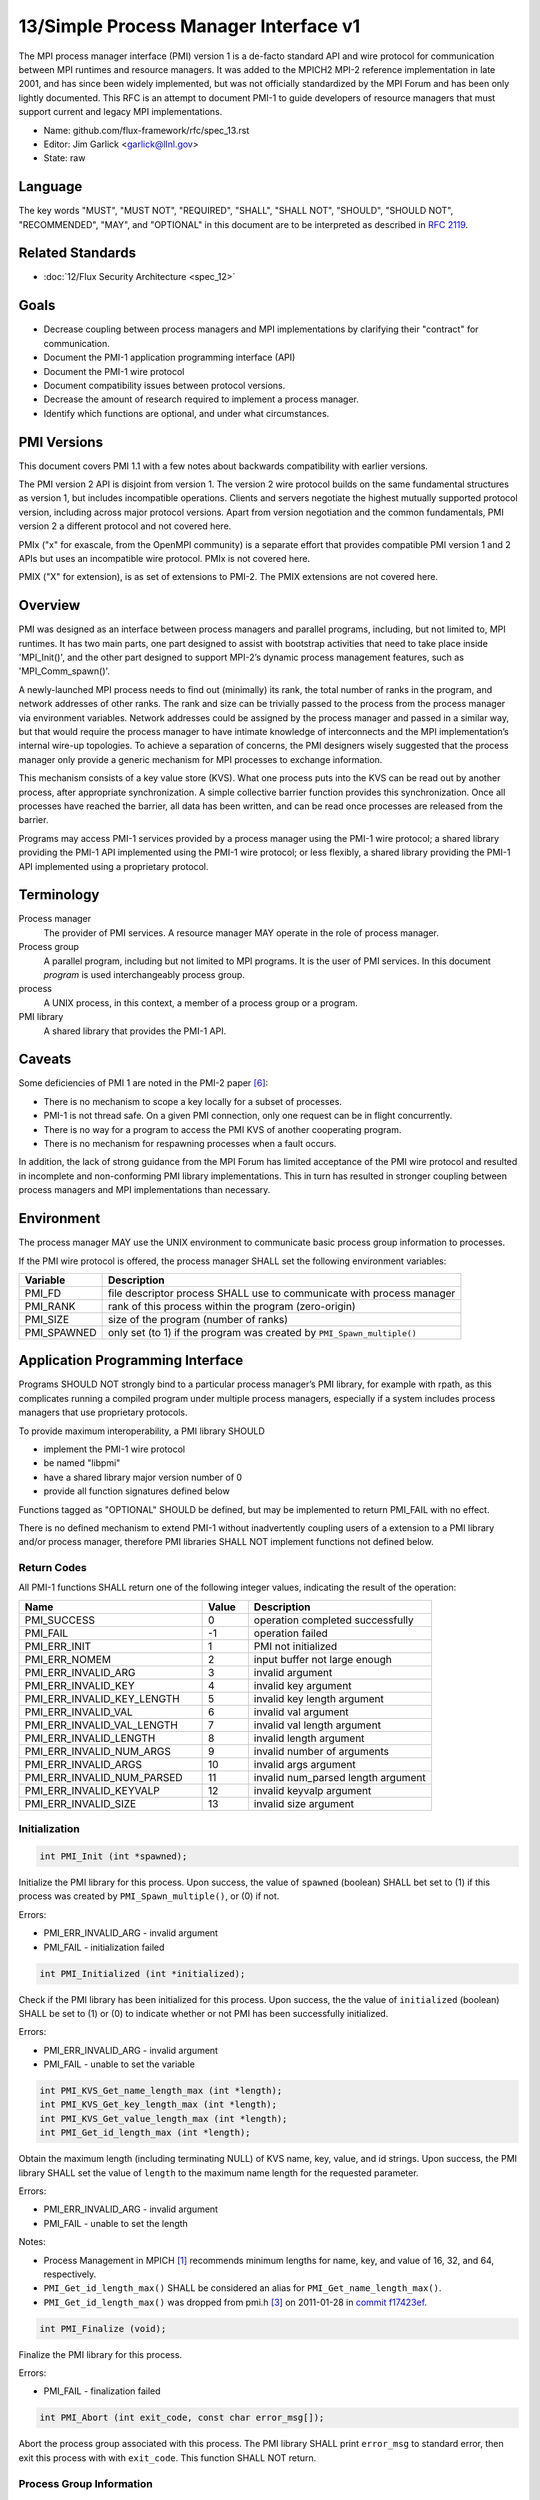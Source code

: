 .. github display
   GitHub is NOT the preferred viewer for this file. Please visit
   https://flux-framework.rtfd.io/projects/flux-rfc/en/latest/spec_13.html

13/Simple Process Manager Interface v1
======================================

The MPI process manager interface (PMI) version 1 is a de-facto standard
API and wire protocol for communication between MPI runtimes and resource
managers. It was added to the MPICH2 MPI-2 reference implementation in
late 2001, and has since been widely implemented, but was not officially
standardized by the MPI Forum and has been only lightly documented.
This RFC is an attempt to document PMI-1 to guide developers of resource
managers that must support current and legacy MPI implementations.

-  Name: github.com/flux-framework/rfc/spec_13.rst

-  Editor: Jim Garlick <garlick@llnl.gov>

-  State: raw


Language
--------

The key words "MUST", "MUST NOT", "REQUIRED", "SHALL", "SHALL NOT", "SHOULD",
"SHOULD NOT", "RECOMMENDED", "MAY", and "OPTIONAL" in this document are to
be interpreted as described in `RFC 2119 <https://tools.ietf.org/html/rfc2119>`__.


Related Standards
-----------------

-  :doc:`12/Flux Security Architecture <spec_12>`


Goals
-----

-  Decrease coupling between process managers and MPI implementations by
   clarifying their "contract" for communication.

-  Document the PMI-1 application programming interface (API)

-  Document the PMI-1 wire protocol

-  Document compatibility issues between protocol versions.

-  Decrease the amount of research required to implement a process manager.

-  Identify which functions are optional, and under what circumstances.


PMI Versions
------------

This document covers PMI 1.1 with a few notes about backwards
compatibility with earlier versions.

The PMI version 2 API is disjoint from version 1. The version 2
wire protocol builds on the same fundamental structures as version 1,
but includes incompatible operations. Clients and servers negotiate
the highest mutually supported protocol version, including across major
protocol versions. Apart from version negotiation and the common
fundamentals, PMI version 2 a different protocol and not covered here.

PMIx ("x" for exascale, from the OpenMPI community) is a separate effort
that provides compatible PMI version 1 and 2 APIs but uses an incompatible
wire protocol. PMIx is not covered here.

PMIX ("X" for extension), is as set of extensions to PMI-2. The PMIX
extensions are not covered here.


Overview
--------

PMI was designed as an interface between process managers and parallel
programs, including, but not limited to, MPI runtimes. It has two main
parts, one part designed to assist with bootstrap activities that need
to take place inside 'MPI_Init()', and the other part designed to
support MPI-2’s dynamic process management features, such as
'MPI_Comm_spawn()'.

A newly-launched MPI process needs to find out (minimally) its rank,
the total number of ranks in the program, and network addresses of
other ranks. The rank and size can be trivially passed to the process
from the process manager via environment variables. Network addresses
could be assigned by the process manager and passed in a similar way,
but that would require the process manager to have intimate knowledge of
interconnects and the MPI implementation’s internal wire-up topologies.
To achieve a separation of concerns, the PMI designers wisely suggested
that the process manager only provide a generic mechanism for MPI
processes to exchange information.

This mechanism consists of a key value store (KVS). What one process
puts into the KVS can be read out by another process, after appropriate
synchronization. A simple collective barrier function provides this
synchronization. Once all processes have reached the barrier, all
data has been written, and can be read once processes are released
from the barrier.

Programs may access PMI-1 services provided by a process manager using
the PMI-1 wire protocol; a shared library providing the PMI-1 API
implemented using the PMI-1 wire protocol; or less flexibly, a shared
library providing the PMI-1 API implemented using a proprietary protocol.


Terminology
-----------

Process manager
  The provider of PMI services. A resource manager MAY operate in the role
  of process manager.

Process group
  A parallel program, including but not limited to MPI programs.  It is
  the user of PMI services.  In this document *program* is used interchangeably
  process group.

process
  A UNIX process, in this context, a member of a process group or a program.

PMI library
  A shared library that provides the PMI-1 API.


Caveats
-------

Some deficiencies of PMI 1 are noted in the PMI-2 paper [#f6]_:

-  There is no mechanism to scope a key locally for a subset of processes.

-  PMI-1 is not thread safe. On a given PMI connection, only one request
   can be in flight concurrently.

-  There is no way for a program to access the PMI KVS of another cooperating
   program.

-  There is no mechanism for respawning processes when a fault occurs.

In addition, the lack of strong guidance from the MPI Forum has limited
acceptance of the PMI wire protocol and resulted in incomplete and
non-conforming PMI library implementations. This in turn has resulted
in stronger coupling between process managers and MPI implementations
than necessary.


Environment
-----------

The process manager MAY use the UNIX environment to communicate basic
process group information to processes.

If the PMI wire protocol is offered, the process manager SHALL
set the following environment variables:

.. list-table::
   :header-rows: 1

   * - Variable
     - Description
   * - PMI_FD
     - file descriptor process SHALL use to communicate with process manager
   * - PMI_RANK
     - rank of this process within the program (zero-origin)
   * - PMI_SIZE
     - size of the program (number of ranks)
   * - PMI_SPAWNED
     - only set (to 1) if the program was created by ``PMI_Spawn_multiple()``


Application Programming Interface
---------------------------------

Programs SHOULD NOT strongly bind to a particular process manager’s
PMI library, for example with rpath, as this complicates running a
compiled program under multiple process managers, especially if a
system includes process managers that use proprietary protocols.

To provide maximum interoperability, a PMI library SHOULD

-  implement the PMI-1 wire protocol

-  be named "libpmi"

-  have a shared library major version number of 0

-  provide all function signatures defined below

Functions tagged as "OPTIONAL" SHOULD be defined, but may be implemented
to return PMI_FAIL with no effect.

There is no defined mechanism to extend PMI-1 without inadvertently
coupling users of a extension to a PMI library and/or process manager,
therefore PMI libraries SHALL NOT implement functions not defined below.


Return Codes
~~~~~~~~~~~~

All PMI-1 functions SHALL return one of the following integer values,
indicating the result of the operation:

.. list-table::
   :header-rows: 1
   :widths: 20 5 20

   * - Name
     - Value
     - Description
   * - PMI_SUCCESS
     - 0
     - operation completed successfully
   * - PMI_FAIL
     - -1
     - operation failed
   * - PMI_ERR_INIT
     - 1
     - PMI not initialized
   * - PMI_ERR_NOMEM
     - 2
     - input buffer not large enough
   * - PMI_ERR_INVALID_ARG
     - 3
     - invalid argument
   * - PMI_ERR_INVALID_KEY
     - 4
     - invalid key argument
   * - PMI_ERR_INVALID_KEY_LENGTH
     - 5
     - invalid key length argument
   * - PMI_ERR_INVALID_VAL
     - 6
     - invalid val argument
   * - PMI_ERR_INVALID_VAL_LENGTH
     - 7
     - invalid val length argument
   * - PMI_ERR_INVALID_LENGTH
     - 8
     - invalid length argument
   * - PMI_ERR_INVALID_NUM_ARGS
     - 9
     - invalid number of arguments
   * - PMI_ERR_INVALID_ARGS
     - 10
     - invalid args argument
   * - PMI_ERR_INVALID_NUM_PARSED
     - 11
     - invalid num_parsed length argument
   * - PMI_ERR_INVALID_KEYVALP
     - 12
     - invalid keyvalp argument
   * - PMI_ERR_INVALID_SIZE
     - 13
     - invalid size argument


Initialization
~~~~~~~~~~~~~~

.. code:: c

   int PMI_Init (int *spawned);

Initialize the PMI library for this process. Upon success, the value
of ``spawned`` (boolean) SHALL bet set to (1) if this process was created
by ``PMI_Spawn_multiple()``, or (0) if not.

Errors:

-  PMI_ERR_INVALID_ARG - invalid argument

-  PMI_FAIL - initialization failed

.. code:: c

   int PMI_Initialized (int *initialized);

Check if the PMI library has been initialized for this process.
Upon success, the the value of ``initialized`` (boolean) SHALL be set to
(1) or (0) to indicate whether or not PMI has been successfully initialized.

Errors:

-  PMI_ERR_INVALID_ARG - invalid argument

-  PMI_FAIL - unable to set the variable

.. code:: c

   int PMI_KVS_Get_name_length_max (int *length);
   int PMI_KVS_Get_key_length_max (int *length);
   int PMI_KVS_Get_value_length_max (int *length);
   int PMI_Get_id_length_max (int *length);

Obtain the maximum length (including terminating NULL) of KVS name,
key, value, and id strings. Upon success, the PMI library SHALL
set the value of ``length`` to the maximum name length for the requested
parameter.

Errors:

-  PMI_ERR_INVALID_ARG - invalid argument

-  PMI_FAIL - unable to set the length

Notes:

-  Process Management in MPICH [#f1]_ recommends minimum lengths for
   name, key, and value of 16, 32, and 64, respectively.

-  ``PMI_Get_id_length_max()`` SHALL be considered an alias for
   ``PMI_Get_name_length_max()``.

-  ``PMI_Get_id_length_max()`` was dropped from pmi.h [#f3]_ on 2011-01-28 in
   `commit f17423ef <https://github.com/pmodels/mpich/commit/f17423ef535f562bcacf981a9f7e379838962c6e>`__.

.. code:: c

   int PMI_Finalize (void);

Finalize the PMI library for this process.

Errors:

-  PMI_FAIL - finalization failed

.. code:: c

   int PMI_Abort (int exit_code, const char error_msg[]);

Abort the process group associated with this process.
The PMI library SHALL print ``error_msg`` to standard error, then exit this
process with with ``exit_code``. This function SHALL NOT return.


Process Group Information
~~~~~~~~~~~~~~~~~~~~~~~~~

.. code:: c

   int PMI_Get_size (int *size);

Obtain the size of the process group to which the local process belongs.
Upon success, the value of ``size`` SHALL be set to the size of the process
group.

Errors:

-  PMI_ERR_INVALID_ARG - invalid argument

-  PMI_FAIL - unable to return the size

.. code:: c

   int PMI_Get_rank (int *rank);

Obtain the rank (0…​size-1) of the local process in the process group.
Upon success, ``rank`` SHALL be set to the rank of the local process.

Errors:

-  PMI_ERR_INVALID_ARG - invalid argument

-  PMI_FAIL - unable to return the rank

.. code:: c

   int PMI_Get_universe_size (int *size);

Obtain the universe size, which is the the maximum future size of the
process group for dynamic applications. Upon success, ``size`` SHALL
be set to the rank of the local process.

Errors:

-  PMI_ERR_INVALID_ARG - invalid argument

-  PMI_FAIL - unable to return the size

Notes:

-  See MPI-2 [#f2]_ section `5.5.1. Universe Size <https://www.mpi-forum.org/docs/mpi-2.0/mpi-20-html/node111.htm>`__.

.. code:: c

   int PMI_Get_appnum (int *appnum);

Obtain the application number. Upon success, ``appnum`` SHALL be set to
the application number.

Errors:

-  PMI_ERR_INVALID_ARG - invalid argument

-  PMI_FAIL - unable to return the appnum

Notes

-  See MPI-2 [#f2]_ section `5.5.3. MPI_APPNUM <https://www.mpi-forum.org/docs/mpi-2.0/mpi-20-html/node113.htm>`__.


Local Process Group Information
~~~~~~~~~~~~~~~~~~~~~~~~~~~~~~~

.. code:: c

   int PMI_Get_clique_ranks (int ranks[], int length);

Get the ranks of the local processes in the process group.
This is a simple topology function to distinguish between processes that can
communicate through IPC mechanisms (e.g., shared memory) and other network
mechanisms. The user SHALL set ``length`` to the size returned by
``PMI_Get_clique_size()``, and ``ranks`` to an integer array of that length.
Upon success, the PMI library SHALL fill each slot of the array with the
rank of a local process in the process group.

Errors:

-  PMI_ERR_INVALID_ARG - invalid argument

-  PMI_ERR_INVALID_LENGTH - invalid length argument

-  PMI_FAIL - unable to return the ranks

Notes:

-  This function returns the ranks of the processes on the local node.

-  The array must be at least as large as the size returned by
   ``PMI_Get_clique_size()``.

-  This function was dropped from pmi.h [#f3]_ on 2011-01-28 in
   `commit f17423ef <https://github.com/pmodels/mpich/commit/f17423ef535f562bcacf981a9f7e379838962c6e>`__

-  The implementation should fetch the ``PMI_process_mapping`` value from the
   KVS and calculate the clique ranks (see below).

.. code:: c

   int PMI_Get_clique_size (int *size);

Obtain the number of processes on the local node. Upon success, ``size``
SHALL be set to the number of processes on the local node.

Errors:

-  PMI_ERR_INVALID_ARG - invalid argument

-  PMI_FAIL - unable to return the clique size

Notes:

-  This function was dropped from pmi.h [#f3]_ on 2011-01-28 in
   `commit f17423ef <https://github.com/pmodels/mpich/commit/f17423ef535f562bcacf981a9f7e379838962c6e>`__

-  The implementation should fetch the ``PMI_process_mapping`` value from the
   KVS and calculate the clique ranks (see below).


Key Value Store
~~~~~~~~~~~~~~~

.. code:: c

   int PMI_KVS_Put (const char kvsname[], const char key[], const char value[]);

Put a key/value pair in a keyval space.
The user SHALL set ``kvsname`` to the name returned from
``PMI_KVS_Get_my_name()``.  The user SHALL set ``key`` and ``value`` to NULL
terminated strings no longer (with NULL) than the sizes returned by
``PMI_KVS_Get_key_length_max()`` and ``PMI_KVS_Get_value_length_max()``
respectively.

Upon success, the PMI value SHALL be visible to other processes after
``PMI_KVS_Commit()`` and ``PMI_Barrier()`` are called.

Errors:

-  PMI_ERR_INVALID_KVS - invalid kvsname argument

-  PMI_ERR_INVALID_KEY - invalid key argument

-  PMI_ERR_INVALID_VAL - invalid val argument

-  PMI_FAIL - put failed

Notes:

-  The function MAY complete locally.

-  All keys put to a keyval space SHALL be unique to the keyval space.

-  A key SHALL NOT be put more than once to a keyval space.

.. code:: c

   int PMI_KVS_Commit (const char kvsname[]);

Commit all previous puts to the keyval space. Upon success, all puts
since the last ``PMI_KVS_Commit()`` shall be stored into the specified
``kvsname``.

Errors:

-  PMI_ERR_INVALID_ARG - invalid argument

-  PMI_FAIL - commit failed

Notes:

-  This function commits all previous puts since the last 'PMI_KVS_Commit()'
   into the specified keyval space.

-  It is a process local operation, thus in some implementations,
   it MAY have no effect and still return PMI_SUCCESS.

.. code:: c

   int PMI_KVS_Get (const char kvsname[], const char key[], char value[], int length);

Get a key/value pair from a keyval space.
The user SHALL set ``kvsname`` to the name returned from
``PMI_KVS_Get_my_name()``.  The user SHALL set ``length`` to the length of the
``value`` array, which SHALL be no shorter than the length returned by
``PMI_KVS_Get_value_length_max()``.  The user SHALL set 'key' to a NULL
terminated string no longer (with NULL) than the size returned by
``PMI_KVS_Get_key_length_max()``.

Upon success, the PMI library SHALL fill ``value`` with the value of ``key``.

Errors:

-  PMI_ERR_INVALID_KVS - invalid kvsname argument

-  PMI_ERR_INVALID_KEY - invalid key argument

-  PMI_ERR_INVALID_VAL - invalid val argument

-  PMI_ERR_INVALID_LENGTH - invalid length argument

-  PMI_FAIL - get failed

.. code:: c

   int PMI_KVS_Get_my_name (char kvsname[], int length);
   int PMI_Get_kvs_domain_id (char kvsname[], int length);
   int PMI_Get_id( char kvsname[], int length );

This function returns the common keyval space for this process group.
The user SHALL set set ``length`` to the length of the ``kvsname`` array,
which SHALL be no shorter than the length returned by
``PMI_KVS_Get_name_length_max()``.

Upon success, the PMI library SHALL set ``kvsname`` to a NULL terminated
string representing the keyval space.

Errors:

-  PMI_ERR_INVALID_ARG - invalid argument

-  PMI_ERR_INVALID_LENGTH - invalid length argument

-  PMI_FAIL - unable to return the kvsname

Notes:

-  length SHALL be greater than or equal to the length returned
   by ``PMI_KVS_Get_name_length_max()``.

-  ``PMI_Get_kvs_domain_id()`` and ``PMI_Get_id()`` SHALL be considered
   an alias for ``PMI_KVS_Get_my_name()``.

-  ``PMI_Get_kvs_domain_id()`` and ``PMI_Get_id()`` were dropped from pmi.h
   [#f3]_ on 2011-01-28 in `commit f17423ef <https://github.com/pmodels/mpich/commit/f17423ef535f562bcacf981a9f7e379838962c6e>`__.

.. code:: c

   int PMI_Barrier (void);

This function is a collective call across all processes in the process group
the local process belongs to. The PMI library SHALL attempt to block until
all processes in the process group have entered the barrier call, or an
error occurs.

Errors:

-  PMI_FAIL - barrier failed

Notes:

-  This operation is the only collective defined for PMI-1.

-  Some implementations MAY piggyback a KVS data exchange on the barrier
   operation internally.

-  The barrier operation MUST be usable as a generic synchronization mechanism,
   without requiring KVS data to be queued for exchange.

.. code:: c

   int PMI_KVS_Create( char kvsname[], int length );
   int PMI_KVS_Destroy( const char kvsname[] );
   int PMI_KVS_Iter_first(const char kvsname[], char key[], int key_len, char val[], int val_len);
   int PMI_KVS_Iter_next(const char kvsname[], char key[], int key_len, char val[], int val_len);

Notes:

-  These functions are OPTIONAL.

-  Dropped from pmi.h [#f3]_ on 2011-01-28 in
   `commit f17423ef <https://github.com/pmodels/mpich/commit/f17423ef535f562bcacf981a9f7e379838962c6e>`__,


Dynamic Process Management
~~~~~~~~~~~~~~~~~~~~~~~~~~

.. code:: c

   typedef struct {
       const char * key;
       char * val;
   } PMI_keyval_t;

   int PMI_Spawn_multiple (int count,
                           const char * cmds[],
                           const char ** argvs[],
                           const int maxprocs[],
                           const int info_keyval_sizesp[],
                           const PMI_keyval_t * info_keyval_vectors[],
                           int preput_keyval_size,
                           const PMI_keyval_t preput_keyval_vector[],
                           int errors[]);

This function spawns a set of processes into a new process group.
``count`` refers to the size of the array parameters ``cmd``, ``argvs``,
``maxprocs``, ``info_keyval_sizes`` and ``info_keyval_vectors``.
``preput_keyval_size`` refers to the size of the ``preput_keyval_vector``
array.

``preput_keyval_vector`` contains keyval pairs that will be put in the
keyval space of the newly created process group before the processes
are started.

The ``maxprocs`` array specifies the desired number of processes
to create for each ``cmd`` string. The actual number of processes
may be less than the numbers specified in maxprocs. The acceptable
number of processes spawned may be controlled by "soft" keyvals in
the info arrays.

Environment variables may be passed to the spawned processes through PMI
implementation specific ``info_keyval`` parameters.

Errors:

-  PMI_ERR_INVALID_ARG - invalid argument

-  PMI_FAIL - spawn failed

Notes:

-  This function is OPTIONAL in process managers that do not support
   dynamic process management.

-  The "soft" option is specified by mpiexec in the MPI-2 standard.

-  See MPI-2 [#f2]_ section `5.3.5.1. Manager-worker Example, Using MPI_SPAWN. <https://www.mpi-forum.org/docs/mpi-2.0/mpi-20-html/node98.htm>`__

.. code:: c

   int PMI_Publish_name (const char service_name[], const char port[]);
   int PMI_Unpublish_name (const char service_name[]);
   int PMI_Lookup_name (const char service_name[], char port[]);

Publish/unpublish/lookup a name.

Errors:

-  PMI_ERR_INVALID_ARG - invalid argument

-  PMI_FAIL - unable to publish service

Notes:

-  These functions are OPTIONAL in process managers that do not support
   dynamic process management.

-  See MPI-2 [#f2]_ section `5.4.4. Name Publishing <https://www.mpi-forum.org/docs/mpi-2.0/mpi-20-html/node104.htm>`__.

.. code:: c

   int PMI_Parse_option (int num_args, char *args[], int *num_parsed, PMI_keyval_t **keyvalp, int *size);
   int PMI_Args_to_keyval (int *argcp, char *((*argvp)[]), PMI_keyval_t **keyvalp, int *size);
   int PMI_Free_keyvals (PMI_keyval_t keyvalp[], int size);
   int PMI_Get_options (char *str, int *length);

Notes:

-  These functions are OPTIONAL.

-  These functions were dropped from pmi.h [#f3]_ on 2009-05-01 in
   `commit 52c462d <https://github.com/pmodels/mpich/commit/52c462d2be6a8d0720788d36e1e096e991dcff38>`__


Wire Protocol
-------------

The reference implementation of the PMI-1.1 wire protocol is the MPICH
Hydra [#f4]_ process manager.

The protocol is comprised of request and response messages.
All messages SHALL be terminated with a newline.
Messages SHALL consist of a series of key=value tuples, as defined below.

Only the client (process) SHALL send request messages. Only the server
(process manager) SHALL send response messages. The client and server
exchange request and response messages in lock-step.

The PMI-1.1 wire protocol is defined below in ABNF form.
For maximum interoperability, a message parser SHOULD allow

-  key=value tuples to appear out of order within a message

-  additional white space to appear between tuples

-  additional keys to be present


Connection
~~~~~~~~~~

If the wire protocol is offered, the process manager SHALL "pre-connect"
a file descriptor, arrange for the file descriptor to be inherited by
the process, and pass its number in the PMI_FD environment variable
at process launch time.


Version Negotiation
~~~~~~~~~~~~~~~~~~~

The client SHALL send the init request first, with the highest version
of PMI supported by the client. The server SHALL respond with the
version of PMI that will be used for this connection. The client SHALL NOT
send other commands until the init operation has completed.


Error Handling
~~~~~~~~~~~~~~

All responses MAY include an "rc" key.
On error, the "rc" key SHALL be set to a nonzero value.
On success, the "rc" key MAY be set to zero, or it may be omitted.

Some responses MAY include a "msg" key.
On error, the "msg" key MAY be set to an error message.
On success, the "msg" key MAY be set to "success", or it may be omitted.

If a protocol error occurs, the detecting side SHALL immediately close
the connection and abort the program. IT SHOULD log the message so that
the problem can be tracked down.


Spawn Operation
~~~~~~~~~~~~~~~

The spawn request consists of multiple newline-terminated messages.
These messages SHALL NOT be interspersed with messages for other operations.

The spawn operation passes zero or more arguments, zero or more "preput"
elements, and zero or more "info" elements. The numbered indices of these
elements SHALL begin with zero and increase monotonically.


Protocol Definition
~~~~~~~~~~~~~~~~~~~

.. code-block:: ABNF

   PMI1            = C:init      S:init
                   / C:maxes     S:maxes
                   / C:abort     S:abort
                   / C:finalize  S:finalize
                   / C:universe  S:universe
                   / C:appnum    S:appnum
                   / C:put       S:put
                   / C:kvsname   S:kvsname
                   / C:barrier   S:barrier
                   / C:get       S:get
                   / C:publish   S:publish
                   / C:unpublish S:unpublish
                   / C:lookup    S:lookup
                   / C:spawn     S:spawn

   ; Initialization

   C:init          = "cmd=init" SP "pmi_version=" uint SP "pmi_subversion=" uint LF
   S:init          = "cmd=response_to_init"
                     [SP "rc=" int]
                     [SP "pmi_version=" uint SP "pmi_subversion=" uint]
                     LF

   C:maxes         = "cmd=get_maxes" LF
   S:maxes         = "cmd=maxes"
                     [SP "rc=" int]
                     [SP "kvsname_max=" uint SP "keylen_max=" uint SP "vallen_max=" uint]
                     LF

   C:abort         = "cmd=abort" LF
   S:abort         = LF

   C:finalize      = "cmd=finalize" LF
   S:finalize      = "cmd=finalize_ack"
                     [SP "rc=" int]
                     LF

   ; Process Group Information

   C:universe      = "cmd=get_universe_size" LF
   S:universe      = "cmd=universe_size"
                     [SP "rc=" int]
                     [SP "size=" uint]
                     LF

   C:appnum        = "cmd=get_appnum" LF
   S:appnum        = "cmd=appnum"
                     [SP "rc=" int]
                     [SP "appnum=" uint]
                     LF

   ; Key Value Store

   C:put           = "cmd=put" SP "kvsname=" word SP "key=" word SP "value=" string LF
   S:put           = "cmd=put_result"
                     [SP "rc=" int]
                     LF

   C:kvsname       = "cmd=get_my_kvsname" LF
   S:kvsname       = "cmd=my_kvsname"
                     [SP "rc=" int]
                     [SP "kvsname=" word]
                     LF

   C:barrier       = "cmd=barrier_in" LF
   S:barrier       = "cmd=barrier_out"
                     [SP "rc=" int]
                     LF

   C:get           = "cmd=get" SP "kvsname=" word SP "key=" word LF
   S:get           = "cmd=get_result"
                     [SP "rc=" int]
                     [SP "value=" string]
                     LF

   ; Dynamic Process Management

   C:publish       = "cmd=publish_name" SP "service=" word SP "port=" word LF
   S:publish       = "cmd=publish_result"
                     [SP "rc=" int]
                     [SP "msg=" string]
                     LF

   C:unpublish     = "cmd=unpublish_name" SP "service=" word LF
   S:unpublish     = "cmd=unpublish_result"
                     [SP "rc=" int]
                     [SP "msg=" string]
                     LF

   C:lookup        = "cmd=lookup_name" SP "service=" word LF
   S:lookup        = "cmd=lookup_result"
                     [SP "rc=" int]
                     SP ["port=" word / "msg=" string ]
                     LF

   C:spawn         = "mcmd=spawn" LF
                     "nprocs=" uint LF
                     "execname=" string LF
                     "totspawns=" uint LF
                     "spawnssofar=" uint LF
                     *["arg" int "=" string LF]
                     "argcnt=" uint LF
                     "preput_num=" uint LF
                     *["preput_key_" uint "=" word LF "preput_val_" uint "=" string LF]
                     "info_num=" uint LF
                     *["info_key_" uint "=" string LF "info_val_" uint "=" string LF]
                     "endcmd" LF
   S: spawn        = "cmd=spawn_result"
                     [SP "rc=" int]
                     [SP "errcodes=" intlist]
                     LF

   ; macros

   intlist         = int *["," int]                ; comma-delimited integers
   word            = 1*(%x21-3C %x3E-7E)           ; visible char minus =
   string          = 1*(SP HTAB VCHAR)             ; visible char plus tab, space
   int             = *1("+" "-") uint              ; signed integer
   uint            = 1*DIGIT                       ; unsigned integer


Back Compatibility
~~~~~~~~~~~~~~~~~~

Earlier versions of the PMI-1 wire protocol did not include the init
operation in which versions are exchanged. Protocol operations that
were culled in PMI 1.1 are not covered here.


Local Process Group Information
~~~~~~~~~~~~~~~~~~~~~~~~~~~~~~~

The process manager SHALL provide the local process group information
to programs via the KVS under the "PMI_process_mapping" key.  It MAY be
used by MPI to determine which process ranks are co-located on a given node.

The value SHALL consist of a vector of "blocks", where a block is a
3-tuple of starting node id, number of nodes, and number of processes per
node, in the following format, expressed in ABNF:

.. code-block:: ABNF

   PMI_process_mapping = "(vector," blocklist ")"

   block               = "(" uint "," uint "," uint ")" ; 3-tuple: (nodeid,nnodes,ppn)
   blocklist           = block *["," block]             ; comma delimited blocks

   uint                = 1*DIGIT                        ; unsigned integer


.. list-table:: PMI_process_mapping examples
   :header-rows: 1

   * - nnodes*ppn
     - block
     - cyclic
   * - 2*2
     - (vector,(0,2,2))
     - (vector,(0,2,1),(0,2,1))
   * - 2*4
     - (vector,(0,2,4))
     - (vector,(0,2,1),(0,2,1),(0,2,1),(0,2,1))
   * - 2*2 + 2*4
     - (vector,(0,2,2),(2,2,4))
     - (vector,(0,4,1),(0,4,1),(2,2,1),(2,2,1))
   * - 4096*256
     - (vector,(0,4096,256))
     - *long string*

If the process mapping value is too long to fit in a KVS value, the process
manager SHALL return a value consisting of an empty string, indicating that
the mapping is unknown.


References
----------

.. [#f1] `Process Management in MPICH Draft 2.1 <https://drive.google.com/file/d/0B273EWJxZUxsbS15SEkzZGtXU2c/view?usp=sharing>`__

.. [#f2] `MPI-2: Extensions to the Message-Passing Interface <https://www.mpi-forum.org/docs/mpi-2.0/mpi-20-html/mpi2-report.html>`__

.. [#f3] `MPICH canonical pmi.h header <https://github.com/pmodels/mpich/blob/94b1cd6f060cafbf68d6d83ea551a8bcc8fcecd4/src/pmi/include/pmi.h>`__

.. [#f4] `MPICH simple PMI implementation <https://github.com/pmodels/mpich/tree/94b1cd6f060cafbf68d6d83ea551a8bcc8fcecd4/src/pmi/simple>`__

.. [#f5] `SLURM PMI-1 implementation <https://github.com/SchedMD/slurm/blob/ba603812b947f14c1aba7adb220258feb7960001/src/api/slurm_pmi.c>`__

.. [#f6] `PMI: A Scalable Parallel Process-Management Interface for Extreme-Scale Systems <https://www.mcs.anl.gov/papers/P1760.pdf>`__, P. Balaji et al, EuroMPI Proceedings, 2010.
